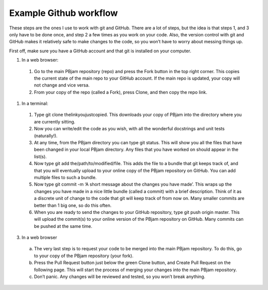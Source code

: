 Example Github workflow
^^^^^^^^^^^^^^^^^^^^^^^
These steps are the ones I use to work with git and GitHub. There are a lot of steps, but the idea is that steps 1, and 3 only have to be done once, and step 2 a few times as you work on your code. Also, the version control with git and GitHub makes it relatively safe to make changes to the code, so you won’t have to worry about messing things up.  

First off, make sure you have a GitHub account and that git is installed on your computer. 

#. In a web browser:
  #. Go to the main PBjam repository (repo) and press the Fork button in the top right corner. This copies the current state of the main repo to your GitHub account. If the main repo is updated, your copy will not change and vice versa.
  #. From your copy of the repo (called a Fork), press Clone, and then copy the repo link. 

#. In a terminal:
  #. Type git clone thelinkyoujustcopied. This downloads your copy of PBjam into the directory where you are currently sitting.
  #. Now you can write/edit the code as you wish, with all the wonderful docstrings and unit tests (naturally!).
  #. At any time, from the PBjam directory you can type git status. This will show you all the files that have been changed in your local PBjam directory. Any files that you have worked on should appear in the list(s).
  #. Now type git add the/path/to/modified/file. This adds the file to a bundle that git keeps track of, and that you will eventually upload to your online copy of the PBjam repository on GitHub. You can add multiple files to such a bundle.
  #. Now type git commit -m ‘A short message about the changes you have made’. This wraps up the changes you have made in a nice little bundle (called a commit) with a brief description. Think of it as a discrete unit of change to the code that git will keep track of from now on. Many smaller commits are better than 1 big one, so do this often. 
  #. When you are ready to send the changes to your GitHub repository, type git push origin master. This will upload the commit(s) to your online version of the PBjam repository on GitHub. Many commits can be pushed at the same time.

3. In a web browser
  a. The very last step is to request your code to be merged into the main PBjam repository. To do this, go to your copy of the PBjam repository (your fork).
  b. Press the Pull Request button just below the green Clone button, and Create Pull Request on the following page. This will start the process of merging your changes into the main PBjam repository. 
  c. Don’t panic. Any changes will be reviewed and tested, so you won’t break anything.

